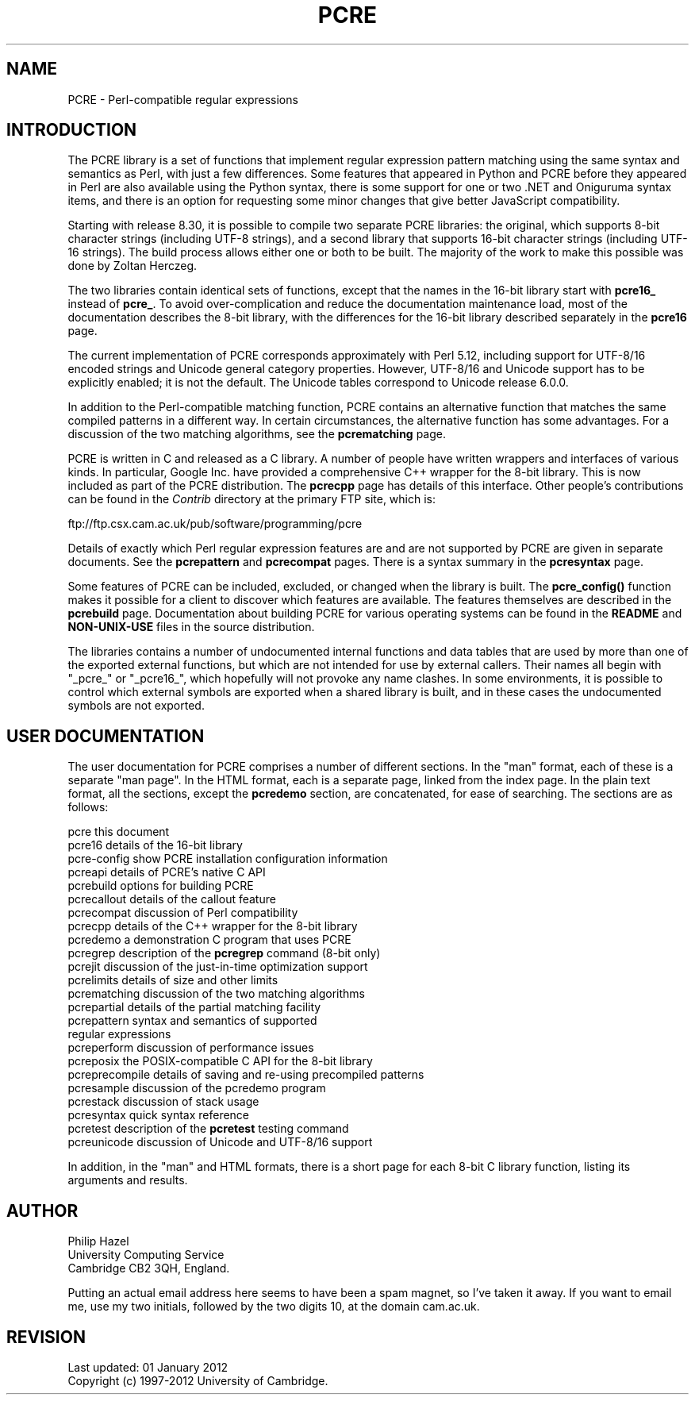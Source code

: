 .TH PCRE 3
.SH NAME
PCRE - Perl-compatible regular expressions
.SH INTRODUCTION
.rs
.sp
The PCRE library is a set of functions that implement regular expression
pattern matching using the same syntax and semantics as Perl, with just a few
differences. Some features that appeared in Python and PCRE before they
appeared in Perl are also available using the Python syntax, there is some
support for one or two .NET and Oniguruma syntax items, and there is an option
for requesting some minor changes that give better JavaScript compatibility.
.P
Starting with release 8.30, it is possible to compile two separate PCRE 
libraries: the original, which supports 8-bit character strings (including
UTF-8 strings), and a second library that supports 16-bit character strings
(including UTF-16 strings). The build process allows either one or both to be
built. The majority of the work to make this possible was done by Zoltan 
Herczeg.
.P
The two libraries contain identical sets of functions, except that the names in
the 16-bit library start with \fBpcre16_\fP instead of \fBpcre_\fP. To avoid
over-complication and reduce the documentation maintenance load, most of the
documentation describes the 8-bit library, with the differences for the 16-bit
library described separately in the
.\" HREF
\fBpcre16\fP
.\"
page.
.P
The current implementation of PCRE corresponds approximately with Perl 5.12,
including support for UTF-8/16 encoded strings and Unicode general category
properties. However, UTF-8/16 and Unicode support has to be explicitly enabled;
it is not the default. The Unicode tables correspond to Unicode release 6.0.0.
.P
In addition to the Perl-compatible matching function, PCRE contains an
alternative function that matches the same compiled patterns in a different
way. In certain circumstances, the alternative function has some advantages.
For a discussion of the two matching algorithms, see the
.\" HREF
\fBpcrematching\fP
.\"
page.
.P
PCRE is written in C and released as a C library. A number of people have
written wrappers and interfaces of various kinds. In particular, Google Inc.
have provided a comprehensive C++ wrapper for the 8-bit library. This is now
included as part of the PCRE distribution. The
.\" HREF
\fBpcrecpp\fP
.\"
page has details of this interface. Other people's contributions can be found
in the \fIContrib\fP directory at the primary FTP site, which is:
.sp
.\" HTML <a href="ftp://ftp.csx.cam.ac.uk/pub/software/programming/pcre">
.\" </a>
ftp://ftp.csx.cam.ac.uk/pub/software/programming/pcre
.P
Details of exactly which Perl regular expression features are and are not
supported by PCRE are given in separate documents. See the
.\" HREF
\fBpcrepattern\fP
.\"
and
.\" HREF
\fBpcrecompat\fP
.\"
pages. There is a syntax summary in the
.\" HREF
\fBpcresyntax\fP
.\"
page.
.P
Some features of PCRE can be included, excluded, or changed when the library is
built. The
.\" HREF
\fBpcre_config()\fP
.\"
function makes it possible for a client to discover which features are
available. The features themselves are described in the
.\" HREF
\fBpcrebuild\fP
.\"
page. Documentation about building PCRE for various operating systems can be
found in the \fBREADME\fP and \fBNON-UNIX-USE\fP files in the source
distribution.
.P
The libraries contains a number of undocumented internal functions and data
tables that are used by more than one of the exported external functions, but
which are not intended for use by external callers. Their names all begin with
"_pcre_" or "_pcre16_", which hopefully will not provoke any name clashes. In
some environments, it is possible to control which external symbols are
exported when a shared library is built, and in these cases the undocumented
symbols are not exported.
.
.
.SH "USER DOCUMENTATION"
.rs
.sp
The user documentation for PCRE comprises a number of different sections. In
the "man" format, each of these is a separate "man page". In the HTML format,
each is a separate page, linked from the index page. In the plain text format,
all the sections, except the \fBpcredemo\fP section, are concatenated, for ease
of searching. The sections are as follows:
.sp
  pcre              this document
  pcre16            details of the 16-bit library 
  pcre-config       show PCRE installation configuration information
  pcreapi           details of PCRE's native C API
  pcrebuild         options for building PCRE
  pcrecallout       details of the callout feature
  pcrecompat        discussion of Perl compatibility
  pcrecpp           details of the C++ wrapper for the 8-bit library
  pcredemo          a demonstration C program that uses PCRE
  pcregrep          description of the \fBpcregrep\fP command (8-bit only)
  pcrejit           discussion of the just-in-time optimization support
  pcrelimits        details of size and other limits
  pcrematching      discussion of the two matching algorithms
  pcrepartial       details of the partial matching facility
.\" JOIN
  pcrepattern       syntax and semantics of supported
                      regular expressions
  pcreperform       discussion of performance issues
  pcreposix         the POSIX-compatible C API for the 8-bit library
  pcreprecompile    details of saving and re-using precompiled patterns
  pcresample        discussion of the pcredemo program
  pcrestack         discussion of stack usage
  pcresyntax        quick syntax reference
  pcretest          description of the \fBpcretest\fP testing command
  pcreunicode       discussion of Unicode and UTF-8/16 support
.sp
In addition, in the "man" and HTML formats, there is a short page for each
8-bit C library function, listing its arguments and results.
.
.
.SH AUTHOR
.rs
.sp
.nf
Philip Hazel
University Computing Service
Cambridge CB2 3QH, England.
.fi
.P
Putting an actual email address here seems to have been a spam magnet, so I've
taken it away. If you want to email me, use my two initials, followed by the
two digits 10, at the domain cam.ac.uk.
.
.
.SH REVISION
.rs
.sp
.nf
Last updated: 01 January 2012
Copyright (c) 1997-2012 University of Cambridge.
.fi
